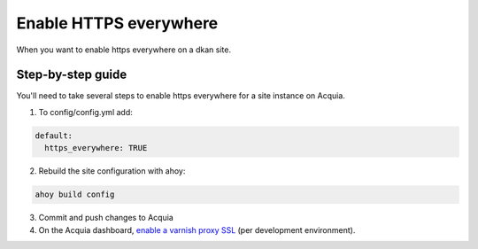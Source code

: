 Enable HTTPS everywhere
-----------------------

When you want to enable https everywhere on a dkan site.

Step-by-step guide
~~~~~~~~~~~~~~~~~~

You'll need to take several steps to enable https everywhere for a site instance on Acquia.

1. To config/config.yml add:
  
.. code-block:: bash
  
  default:
    https_everywhere: TRUE


2. Rebuild the site configuration with ahoy:

.. code-block:: bash

  ahoy build config 

3. Commit and push changes to Acquia

4. On the Acquia dashboard, `enable a varnish proxy SSL <https://docs.acquia.com/cloud/performance/varnish#ssl>`_ (per development environment).
